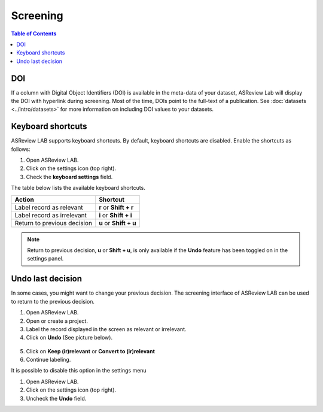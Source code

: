 Screening
=========

.. contents:: Table of Contents

DOI
---

If a column with Digital Object Identifiers (DOI) is available in the meta-data
of your dataset, ASReview Lab will display the DOI with hyperlink during
screening. Most of the time, DOIs point to the full-text of a publication. See
:doc:`datasets <../intro/datasets>` for more information on including DOI values to your
datasets.


.. figure:: images/doi.png
   :alt: Digital Object Identifier (DOI)



Keyboard shortcuts
------------------

ASReview LAB supports keyboard shortcuts. By default, keyboard shortcuts are
disabled. Enable the shortcuts as follows:

1. Open ASReview LAB.
2. Click on the settings icon (top right).
3. Check the **keyboard settings** field.

The table below lists the available keyboard shortcuts.

+-----------------------------+------------------------+
| Action                      | Shortcut               |
+=============================+========================+
| Label record as relevant    | **r** or **Shift + r** |
+-----------------------------+------------------------+
| Label record as irrelevant  | **i** or **Shift + i** |
+-----------------------------+------------------------+
| Return to previous decision | **u** or **Shift + u** |
+-----------------------------+------------------------+

.. note::

	Return to previous decision, **u** or **Shift + u**, is only available
	if the **Undo** feature has been toggled on in the settings panel.


Undo last decision
------------------

In some cases, you might want to change your previous decision. The screening
interface of ASReview LAB can be used to return to the previous decision.

1. Open ASReview LAB.
2. Open or create a project.
3. Label the record displayed in the screen as relevant or irrelevant.
4. Click on **Undo** (See picture below).

.. figure:: ../../images/undo_button.png
   :alt: Undo previous decision

5. Click on **Keep (ir)relevant** or **Convert to (ir)relevant**
6. Continue labeling.


It is possible to disable this option in the settings menu

1. Open ASReview LAB.
2. Click on the settings icon (top right).
3. Uncheck the **Undo** field.
